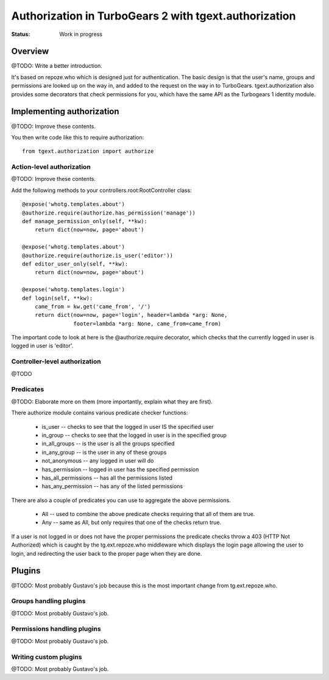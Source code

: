 Authorization in TurboGears 2 with tgext.authorization
======================================================

:Status: Work in progress


Overview
--------

@TODO: Write a better introduction.

It's based on repoze.who which is designed just for authentication. The basic 
design is that the user's name, groups and 
permissions are looked up on the way in, and added to the request on the way 
in to TurboGears.  tgext.authorization also provides some decorators that 
check permissions for you, which have the same API as the Turbogears 1 
identity module.


Implementing authorization
--------------------------
@TODO: Improve these contents.

You then write code like this to require authorization::

   from tgext.authorization import authorize


Action-level authorization
~~~~~~~~~~~~~~~~~~~~~~~~~~
@TODO: Improve these contents.

Add the following methods to your controllers.root:RootController class::

    @expose('whotg.templates.about')
    @authorize.require(authorize.has_permission('manage'))
    def manage_permission_only(self, **kw):
        return dict(now=now, page='about')
    
    @expose('whotg.templates.about')
    @authorize.require(authorize.is_user('editor'))
    def editor_user_only(self, **kw):
        return dict(now=now, page='about')

    @expose('whotg.templates.login')
    def login(self, **kw):
        came_from = kw.get('came_from', '/')
        return dict(now=now, page='login', header=lambda *arg: None,
                    footer=lambda *arg: None, came_from=came_from)

The important code to look at here is the @authorize.require decorator, which 
checks that the currently logged in user is logged in user is 'editor'.  

Controller-level authorization
~~~~~~~~~~~~~~~~~~~~~~~~~~~~~~
@TODO


Predicates
~~~~~~~~~~

@TODO: Elaborate more on them (more importantly, explain what they are first).

There authorize module contains various predicate checker functions:

 * is_user  -- checks to see that the logged in user IS the specified user
 * in_group  -- checks to see that the logged in user is in the specified group
 * in_all_groups  -- is the user is all the groups specified
 * in_any_group -- is the user in any of these groups
 * not_anonymous -- any logged in user will do
 * has_permission -- logged in user has the specified permission
 * has_all_permissions -- has all the permissions listed
 * has_any_permission -- has any of the listed permissions

There are also a couple of predicates you can use to aggregate the above 
permissions. 

 * All -- used to combine the above predicate checks requiring that all of them 
   are true. 
 * Any -- same as All, but only requires that one of the checks return true. 

If a user is not logged in or does not have the proper permissions the 
predicate checks throw a 403 (HTTP Not Authorized) which is caught by the 
tg.ext.repoze.who middleware which displays the login page allowing the user
to login, and redirecting the user back to the proper page when they are done.


Plugins
-------

@TODO: Most probably Gustavo's job because this is the most important change
from tg.ext.repoze.who.

Groups handling plugins
~~~~~~~~~~~~~~~~~~~~~~~
@TODO: Most probably Gustavo's job.

Permissions handling plugins
~~~~~~~~~~~~~~~~~~~~~~~~~~~~
@TODO: Most probably Gustavo's job.

Writing custom plugins
~~~~~~~~~~~~~~~~~~~~~~
@TODO: Most probably Gustavo's job.

